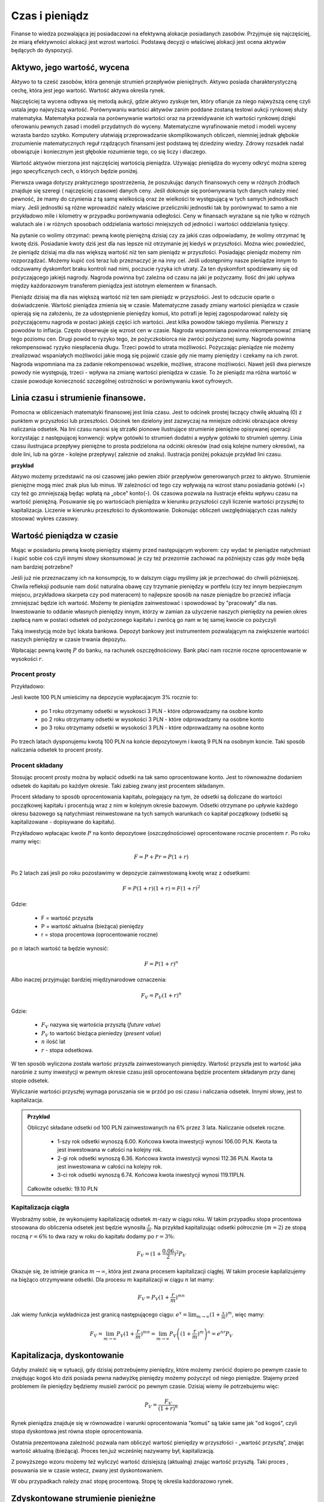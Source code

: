 Czas i pieniądz
===============




Finanse to wiedza pozwalająca jej posiadaczowi na efektywną alokacje
posiadanych zasobów. Przyjmuje się najczęściej, że miarą efektywności
alokacji jest wzrost wartości. Podstawą decyzji o właściwej alokacji
jest ocena aktywów będących do dyspozycji.


Aktywo, jego wartość, wycena
----------------------------


Aktywo to ta cześć zasobów, która generuje strumień przepływów
pieniężnych.  Aktywo posiada charakterystyczną cechę, która jest jego
wartość.  Wartość aktywa określa rynek.

Najczęściej ta wycena odbywa się metodą aukcji, gdzie aktywo zyskuje
ten, który ofiaruje za niego najwyższą cenę czyli ustala jego
najwyższą wartość.  Porównywaniu wartości aktywów zanim poddane
zostaną testowi aukcji rynkowej służy matematyka. Matematyka pozwala
na porównywanie wartości oraz na przewidywanie ich wartości rynkowej
dzięki oferowaniu pewnych zasad i modeli przydatnych do
wyceny. Matematyczne wyrafinowanie metod i modeli wyceny wzrasta
bardzo szybko. Komputery ułatwiają przeprowadzanie skomplikowanych
obliczeń, niemniej jednak głębokie zrozumienie matematycznych reguł
rządzących finansami jest podstawą tej dziedziny wiedzy. Zdrowy
rozsadek nadal obowiązuje i koniecznym jest głębokie rozumienie tego,
co się liczy i dlaczego.

Wartość aktywów mierzona jest najczęściej wartością
pieniądza. Używając pieniądza do wyceny odkryć można szereg jego
specyficznych cech, o których będzie poniżej.

Pierwsza uwaga dotyczy praktycznego spostrzeżenia, że poszukując
danych finansowych ceny w różnych źródłach znajduje się szeregi (
najczęściej czasowe) danych ceny.  Jeśli dokonuje się porównywania
tych danych należy mieć pewność, że mamy do czynienia z tą samą
wielkością oraz że wielkości te występującą w tych samych jednostkach
miary. Jeśli jednostki są różne wprowadzić należy właściwe
przeliczniki jednostki tak by porównywać to samo a nie przykładowo
mile i kilometry w przypadku porównywania odległości. Ceny w finansach
wyrażane są nie tylko w różnych walutach ale i w różnych sposobach
oddzielania wartości mniejszych od jedności i wartości oddzielania
tysięcy.


Na pytanie co wolimy otrzymać: pewną kwotę pieniężną dzisiaj czy za
jakiś czas odpowiadamy, że wolimy otrzymać tę kwotę dziś. Posiadanie
kwoty dziś jest dla nas lepsze niż otrzymanie jej kiedyś w
przyszłości. Można wiec powiedzieć, że pieniądz dzisiaj ma dla nas
większą wartość niż ten sam pieniądz w przyszłości.  Posiadając
pieniądz możemy nim rozporządzać. Możemy kupić coś teraz lub
przeznaczyć je na inny cel. Jeśli udostępnimy nasze pieniądze innym to
odczuwamy dyskomfort braku kontroli nad nimi, poczucie ryzyka ich
utraty. Za ten dyskomfort spodziewamy się od pożyczającego jakiejś
nagrody. Nagroda powinna być zależna od czasu na jaki je pożyczamy.
Ilość dni jaki upływa między każdorazowym transferem pieniądza jest
istotnym elementem w finansach.



Pieniądz dzisiaj ma dla nas większą wartość niż ten sam pieniądz w
przyszłości.  Jest to odczucie oparte o doświadczenie. Wartość
pieniądza zmienia się w czasie.  Matematyczne zasady zmiany wartości
pieniądza w czasie opierają się na założeniu, że za udostępnienie
pieniędzy komuś, kto potrafi je lepiej zagospodarować należy się
pożyczającemu nagroda w postaci jakiejś części ich wartości. Jest
kilka powodów takiego myślenia.  Pierwszy z powodów to
inflacja. Często obserwuje się wzrost cen w czasie. Nagroda wspomniana
powinna rekompensować zmianę tego poziomu cen. Drugi powód to ryzyko
tego, że pożyczkobiorca nie zwróci pożyczonej sumy.  Nagroda powinna
rekompensować ryzyko niespłacenia długu. Trzeci powód to utrata
możliwości. Pożyczając pieniądze nie możemy zrealizować wspaniałych
możliwości jakie mogą się pojawić czasie gdy nie mamy pieniędzy i
czekamy na ich zwrot. Nagroda wspomniana ma za zadanie rekompensować
wszelkie, możliwe, stracone możliwości. Nawet jeśli dwa pierwsze
powody nie występują, trzeci - wpływa na zmianę wartości pieniądza w
czasie.  To że pieniądz ma różna wartość w czasie powoduje konieczność
szczególnej ostrożności w porównywaniu kwot cyfrowych.



Linia czasu i strumienie finansowe.
-----------------------------------

Pomocna w obliczeniach matematyki finansowej jest linia czasu. Jest to
odcinek prostej łaczący chwilę aktualną (0) z punktem w przyszłości
lub przeszłości. Odcinek ten dzielony jest zazwyczaj na mniejsze
odcinki obrazujace okresy naliczania odsetek.  Na lini czasu nanosi
się strzałki pionowe ilustrujące strumienie pieniężne opisywanej
operacji korzystając z następującej konwencji: wpływ gotówki to
strumień dodatni a wypływ gotówki to strumień ujemny. Linia czasu
ilustrujaca przepływy pieniężne to prosta podzielona na odcinki
okresów (nad osią kolejne numery okresów), na dole lini, lub na
górze - kolejne przepływy( zaleznie od znaku). Ilustracja poniżej
pokazuje przykład lini czasu.

**przykład**

.. sagecellserver::

 cf = [(0,1.2),(1,2),(2,-1),(3,-1.2)]
 p = Graphics()
 for t,v in cf:
     p += arrow((t,0),(t,v))
 p    


Aktywo możemy przedstawić na osi czasowej jako pewien zbiór przepływów
generowanych przez to aktywo.  Strumienie pieniężne mogą mieć znak
plus lub minus. W zależności od tego czy wpływają na wzrost stanu
posiadania gotówki (+) czy też go zmniejszają będąc wpłatą na „obce”
konto(-).  Oś czasowa pozwala na ilustracje efektu wpływu czasu na
wartość pieniężną. Posuwanie się po wartościach pieniądza w kierunku
przyszłości czyli liczenie wartości przyszłej to
kapitalizacja. Liczenie w kierunku przeszłości to dyskontowanie.
Dokonując obliczeń uwzględniających czas należy stosować wykres
czasowy.



Wartość pieniądza w czasie
--------------------------

Mając w posiadaniu pewną kwotę pieniędzy stajemy przed następującym
wyborem: czy wydać te pieniądze natychmiast i kupić sobie coś czyli
innymi słowy skonsumować je czy też przezornie zachować na późniejszy
czas gdy może będą nam bardziej potrzebne?

Jeśli już nie przeznaczamy ich na konsumpcję, to w dalszym ciągu
myślimy jak je przechować do chwili późniejszej.  Chwila refleksji
podsunie nam dość naturalna obawę czy trzymanie pieniędzy w portfelu
(czy tez innym bezpiecznym miejscu, przykładowa skarpeta czy pod
materacem) to najlepsze sposób na nasze pieniądze bo przecież inflacja
zmniejszać będzie ich wartość. Możemy te pieniądze zainwestować i
spowodować by "pracowały" dla nas. Inwestowanie to oddanie własnych
pieniędzy innym, którzy w zamian za użyczenie naszych pieniędzy na
pewien okres zapłacą nam w postaci odsetek od pożyczonego kapitału i
zwrócą go nam w tej samej kwocie co pożyczyli

Taką inwestycją może być lokata bankowa. Depozyt bankowy jest
instrumentem pozwalającym na zwiększenie wartości naszych pieniędzy w
czasie trwania depozytu.

Wpłacając pewną kwotę :math:`P` do banku, na rachunek
oszczędnościowy. Bank płaci nam rocznie roczne oprocentowanie w
wysokości :math:`r`.



Procent prosty
~~~~~~~~~~~~~~

Przykładowo:

Jesli kwote 100 PLN umieścimy na depozycie wypłacajacym 3% rocznie  to:

 - po 1 roku otrzymamy odsetki w wysokosci 3 PLN - które odprowadzamy
   na osobne konto
 - po 2 roku otrzymamy odsetki w wysokości 3 PLN - które odprowadzamy
   na osobne konto
 - po 3 roku otrzymamy odsetki w wysokości 3 PLN - które odprowadzamy
   na osobne konto

Po trzech latach dysponujemu kwotą 100 PLN na końcie depozytowym i
kwotą 9 PLN na osobnym koncie.  Taki sposób naliczania odsetek to
procent prosty.
 

Procent składany
~~~~~~~~~~~~~~~~

Stosując procent prosty można by wpłacić odsetki na tak samo
oprocentowane konto. Jest to równoważne dodaniem odsetek do kapitału
po każdym okresie. Taki zabieg zwany jest procentem składanym.

Procent składany to sposób oprocentowania kapitału, polegający na tym,
że odsetki są doliczane do wartości początkowej kapitału i procentują
wraz z nim w kolejnym okresie bazowym. Odsetki otrzymane po upływie
każdego okresu bazowego są natychmiast reinwestowane na tych samych
warunkach co kapitał początkowy (odsetki są kapitalizowane -
dopisywane do kapitału).

Przykładowo wpłacajac kwote :math:`P` na konto depozytowe
(oszczędnościowe) oprocentowane rocznie procentem :math:`r`.  Po roku
mamy więc:

.. math::

   F= P + Pr = P (1+r)

Po 2 latach zaś jesli po roku pozostawimy w depozycie zainwestowaną
kwotę wraz z odsetkami:

.. math::
  
   F = P(1+r)(1+r) = F (1+r)^2 


Gdzie:

 - F = wartość przyszła
 - P = wartość aktualna (bieżąca) pieniędzy
 - r = stopa procentowa (oprocentowanie roczne)

po :math:`n` latach wartość ta będzie wynosić:

.. math::

   F = P (1+r)^n

Albo inaczej przyjmując  bardziej międzynarodowe oznaczenia:

.. math::

    F_V=P_V(1+r)^n


Gdzie:

 * :math:`F_V` nazywa się  wartościa przyszłą (*future value*)
 * :math:`P_V` to wartość bieżąca  pieniedzy (*present value*)
 * :math:`n` ilość lat
 * :math:`r` - stopa  odsetkowa.

W ten sposób wyliczona została wartośc przyszła zainwestowanych
pieniędzy.  Wartość przyszła jest to wartość jaka narośnie z sumy
inwestycji w pewnym okresie czasu jeśli oprocentowana będzie procentem
składanym przy danej stopie odsetek.

 
Wyliczanie wartości przyszłej wymaga poruszania sie w przód po osi
czasu i naliczania odsetek. Innymi słowy, jest to kapitalizacja.

.. admonition:: Przykład 

   Obliczyć składane odsetki od 100 PLN zainwestowanych na 6% przez 3
   lata. Naliczanie odsetek roczne.

    - 1-szy rok odsetki wynoszą 6.00. Końcowa kwota inwestycji wynosi
      106.00 PLN. Kwota ta jest inwestowana w całości na kolejny rok.
    - 2-gi rok odsetki wynoszą 6.36. Końcowa kwota inwestycji wynosi
      112.36 PLN. Kwota ta jest inwestowana w całości na kolejny rok.
    - 3-ci rok odsetki wynoszą 6.74. Końcowa kwota inwestycji wynosi
      119.11PLN.

   Całkowite odsetki: 19.10 PLN


Kapitalizacja ciągła
~~~~~~~~~~~~~~~~~~~~

Wyobraźmy sobie, że wykonujemy kapitalizację odsetek :math:`m`-razy w
ciągu roku. W takim przypadku stopa procentowa stosowana do obliczenia
odsetek jest będzie wynosiła :math:`\frac{r}{m}`. Na przykład
kapitalizując odsetki półrocznie (:math:`m=2`) ze stopą roczną
:math:`r=6\%` to dwa razy w roku do kapitału dodamy po :math:`r=3\%`:

.. math:: 
   
   F_V = ( 1 + \frac{0.06}{2} )^2 P_V


Okazuje się, że istnieje granica :math:`m\to\infty`, która jest zwana
procesem kapitalizacji ciągłej. W takim procesie kapilalizujemy na
biężąco otrzymywane odsetki. Dla procesu :math:`m` kapitalizacji w
ciągu :math:`n` lat mamy:


.. math::

   F_V = P_V (1+\frac{r}{m})^{m n}   

Jak wiemy funkcja wykładnicza jest granicą następującego ciągu:
:math:`e^x = \lim_{m\to\infty}(1+\frac{x}{m})^m`, więc mamy:


.. math::

   F_V = \lim_{m\to\infty} P_V (1+\frac{r}{m})^{m n} = \lim_{m\to\infty} P_V \left( (1+\frac{r}{m})^m \right)^n = e^{n r} P_V  







Kapitalizacja, dyskontowanie
----------------------------

Gdyby znaleźć się w sytuacji, gdy dzisiaj potrzebujemy pieniędzy,
które możemy zwrócić dopiero po pewnym czasie to znajdując kogoś kto
dziś posiada pewna nadwyżkę pieniędzy możemy pożyczyć od niego
pieniądze. Stajemy przed problemem ile pieniędzy będziemy musieli
zwrócić po pewnym czasie. Dzisiaj wiemy ile potrzebujemu więc:

.. math::

   P_V= \frac{F_V}{(1+r)^n}


Rynek pieniądza znajduje się w równowadze i warunki oprocentowania
"komuś" są takie same jak "od kogoś", czyli stopa dyskontowa jest
równa stopie oprocentowania.

Ostatnia prezentowana zależność pozwala nam obliczyć wartość pieniędzy
w przyszłości - „wartość przyszłą”, znając wartość aktualną
(bieżącą). Proces ten,już wcześniej nazywamy był, kapitalizacją.

Z powyższego wzoru możemy też wyliczyć wartość dzisiejszą (aktualną)
znając wartość przyszłą. Taki proces , posuwania sie w czasie wstecz, zwany jest dyskontowaniem. 

W obu przypadkach należy znać stopę procentową. Stopę tę określa
każdorazowo rynek.
 






Zdyskontowane strumienie pieniężne
----------------------------------


Jeśli nabywamy jakiś instrument finansowy to instrument ten generuje
przepływy finansowe. Przepływy mogą być

 - wypływem na nabycie instrumentu
 - wpływem do inwestora w postaci odsetek lub dywidendy albo końcowej
   wypłaty pieniężnej (zwrot zaciągniętej pożyczki albo wpływ ze
   sprzedaży akcji)

Ponieważ przepływy są odległe od siebie w czasie ich dzisiejsza
wartość musimy obliczyć uwzględniając wartość pieniądza w czasie.


Dyskontowanie przepływów to wyrażanie ich w pieniądzu z okresu
bieżącego czyli wartości aktualnej.

.. math:: 

   P_V =\sum_{i=1}^n P_V(D_i),


gdzie :math:`PV(D_i)` to wartość zaktualizowana przepływu :math:`D_i`.
W przypadku stałych wartości płatności w czasie wzór ten przybierze
postać:

.. math::  

   P_o=\sum\limits_{i=1}^n\frac{D}{(1+r)^i}







Stopa nominalna i efektywna
---------------------------

Nominalna stopa procentowa oznacza stopę procentową obliczoną przy
zastosowaniu procentu prostego. Natomiast efektywna stopa procentowa
określa rzeczywiste oprocentowanie kapitału wynikające z zastosowania
nominalnej stopy procentowej oraz sposobu kapitalizowania odsetek.

Jeżeli odsetki są kapitalizowane raz do roku, to efektywna roczna
stopa procentowa będzie równa nominalnej rocznej stopie
procentowej. Natomiast jeśli odsetki będą kapitalizowane częściej niż
raz do roku, to efektywna roczna stopa procentowa będzie wyższa niż
nominalna roczna stopa procentowa.

Stopa procentowa w jednym okresie bazowym określona jest wzorem:

.. math::

   r =\frac{r_{NRSP}}{n}

gdzie:

 - :math:`r`- stopa procentowa za jeden okres bazowy,
 - :math:`r_{NRSP}` - nominalna roczna stopa procentowa,
 - :math:`n` - liczba okresów bazowych w roku.

Wzór na efektywną roczną stopę procentową ma postać:

.. math::

   r_{ERSP}={(1+r)^n}-1,

lub też

.. math::

   r_{ERSP}={(1+\frac{r_{NRSP}}{n})^n}-1

gdzie:

 - :math:`r_{ERSP}` - efektywna roczna stopa procentowa,
 - :math:`r_{NRSP}` - nominalna roczna stopa procentowa,
 - :math:`r` - stopa procentowa za jeden okres bazowy,
 - :math:`n` - liczba kapitalizacji w roku (liczba okresów bazowych w roku).

Innymi słowy; Jeśli naliczanie odsetek ma miejsce m razy w roku
i na koniec roku n będzie mn płatności odsetek to

.. math:: 

   F_V=P_V(1+\frac{r}{m})^{nm}

czyli przy jednokrotnym  naliczaniu odsetek w roku  wzrost kapitału w ciągu roku bedzie równy

.. math:: r_w=(1+r)

przy półrocznym naliczaniu;

.. math:: 

   r_{wf}=(1+\frac{r}{2})^2

przy naliczaniu kwartalnym

.. math:: 

   r_w=(1+\frac{r}{4})^4

przy naliczaniu miesięcznym

.. math:: 

   r_w=(1+\frac{r}{12})^{12}

a przy naliczaniu dziennym

.. math::

   r_w=(1+\frac{r}{365})^{365}

gdzie:

 - :math:`r_w` - zannualizowany współczynnik wzrostu kapitału.

Czyli  częstsze naliczanie odsetek jest korzystne dla właściciela depozytu.

W sytuacji gdy liczba okresów bazowych n dąży do nieskończoności mamy
do czynienia z kapitalizacją ciągłą. Wzór na efektywną roczną stopę
procentową przy zastosowaniu ciągłej kapitalizacji odsetek przyjmuje
postać:

.. math::

   r_{ERSPC}=(e^r_{NRSP})-1

gdzie:
 
 - :math:`r_{ERSPC}` - efektywna roczna stopa procentowa przy ciągłej kapitalizacji  odsetek,
 - :math:`r_{NRSP}` - nominalna roczna stopa procentowa,
 - :math:`e` -podstawa logarytmu naturalnego.



.. admonition:: Poeksperymentuj z komputerem!

 Wyobraźmy sobie, że mamy depozyt na kwotę :math:`100` na
 oprocentowaniu na pewną stopę :math:`r`. Zbadaj ile będziemy mieli na
 depozycie środków po np. :math:`4` latach w przypadku:

 - kapitalizacji rocznej,
 - kapitalizacji miesięcznej,
 - kapitalizacji ciągłej.

 Na wykresie kolorem czerwonym zaznaczona jest kapitalizacja ciągła,
 zielone punkty to kapilalizacja roczna. Można też zwiększyć częstość
 kapitalizacji depozytu zmieniąc parametr "liczba kapitalizacji w
 miesiącu". Pod wykresem pokazana jest nominalna wartość końcowego
 kapitału w obu procesach i ich względna różnica.
 
.. sagecellserver::
   :linked: false

   var('x')
   @interact
   def _(years=slider(range(1,30),default=4,label='Lata'),rate=slider(0,100,1,default=27,label='stopa roczna (%)'),N=slider(range(1,30),default=1,label='liczba kapitalizacji w roku')):

	    pkts = [(float(i)/N,100*(1+(rate/(N))/100.)^i) for i in range(years*N+1)]
	    plt = line(pkts,color='green',marker='o')
	    plt += plot(100*exp(x*rate/100.),(x,0,years),color='red')
	    sd,sc = pkts[-1][1],100*exp(years*rate/100.)
	    print sd,sc,round((sc-sd)/((sc+sd)*0.5)*100,2),"%"
	    plt.show(figsize=(6,2))





Sposoby  oceny efektywności  aktywa 
-----------------------------------

Dyskontowanie strumieni pieniężnych pozwala na porównanie różnych
przepływów pieniężnych poprzez sprowadzenie ich do porównania ich
wartości w tym samym punkcie czasu.  Dyskontowanie pozwala na
mierzenie efektywności alokacji.


Wartość bieżąca netto
~~~~~~~~~~~~~~~~~~~~~

Jest to wielkość pozwalająca na ocenę efektywności inwestycji.  W
chwili :math:`t = 0` nabywamy aktywo. Nabycie to ujemny przepływ
finansowy w chwili t=0 często ten przepływ nazywamy kosztem
inwestycji.

Wartość bieżącą netto wyliczamy odejmując od przyszłych wpływów
finansowych dzisiejsze koszty inwestycji np. nabycie instrumentu:

.. math::

   NPV=\sum_{t=1}^n\frac{D_t}{(1+r)^t}-I_0


gdzie:

 * :math:`NPV` - wartość bieżąca netto,
 * :math:`D_t` - przepływy gotówkowe w okresie t,
 * :math:`r` - stopa dyskonta,
 * :math:`I_0` - nakłady początkowe,
 * :math:`t` - kolejne okresy (najczęściej lata) inwestycji

Generalnie wartość bieżąca netto to różnica zdyskontowanych wpływów
(ze znakiem :math:`+`) i wypływów (ze znakiem :math:`-`) finansowych
generowanych przez inwestycje.  

Jeśli NPV jest mniejsze od zera to inwestycja jest niekorzystna.



IRR czyli wewnętrzna stopa zwrotu
~~~~~~~~~~~~~~~~~~~~~~~~~~~~~~~~~

Wartość NPV zależy od stopy procentowej. Wyobraźmy sobie sytuację w
której inwestujemy w pewny biznes środki z kredytu na pięć lat. Biznes
ten przyniesie zysk już za rok - pewnej stałej wartości nominalnej,
tak, że NPV jest dodatnie i wyjdziemy na swoje. Jednak jeśli stopa
procentowa wzrośnie, to może się okazać że kredyt będzie nasz
kosztował więcej niż zysk z inwestycji. W finansach stosuje się
pojęcie wewnętrzej stopy zwrotu (ang. IRR). Z definicji jest to taka
stopa przy której :math:`NVP=0`. Obliczenie IRR sprowadza się
matematycznie do znalezienia miejsca zerowego wielomianu. Jak
rozwiązań :math:`NPV=0` może być wiele, ale w tym przypadku interesuje
nas najmniejsze dodatnie miejsce zerowe. Ponieważ mamy do czynienia z
wielomianem rzędu większego od czterech do rozwiązywania stosujemy
metody przybliżone.


Obliczanie  wartości pieniadza w czasie
---------------------------------------

Poniżej pokazane będą dwa przykłady obliczeń z tego zakresu. Nie
wymagają bardzo użycia bardzo skomplikowanych metod obliczeń ale mają
za zadanie pokazać specyfikę tego rodzaju obliczeń i przydatność w tym
celu komputera oraz wymaganych na wielu egzaminach zawodowych
umiejętności posługiwania sie kalkulatorem finansowym, które to
urządzenie ma wbudowane możliwości liczenia szeregów geometrycznych i
jest niezwykle przydatne w finansach. Warto zapoznać sie z tym
urządzeniem i umieć dokonywać na nim różnych obliczeń.

Zgodnie z komunikatem nr 8 Komisji Egzaminacyjnej dla doradców
inwestycyjnych z dnia 22 lutego 2006 podczas egzaminów na doradców
finansowych mogą być używane jedynie kalkulatory rekomendowane przez
Komisję. Przykładowo kalkulatory finansowe HP 10BII oraz 12C Platinum
zostały dopuszczone do używania podczas egzaminów na doradców
inwestycyjnych.

.. admonition:: Przykład

 Jaka jest wartość aktualna (bieżąca) kwoty 1000 PLN którą otrzymamy
 za 15 lat jeśli dzisiaj oferują nam depozyt na 7% rocznie?
 
 Przewidywana cena samochodu za  siedem lat wynosi  40 000.
 
 a) Ile musisz odkładać  rocznie na konto oprocentowane 10% rocznie  by móc oszczędzić tę kwote przez  te  7 lat?
 
 b) Jeśli masz dzisiaj 15 000 na ten cel, to jaka musi być stopa zwrotu z tej , Twojej, inwestycji by  za 7 lat wyniosła ona   40 000?
 
Na pytania te mozna odpowiedzieć korzystając z  wyliczen matematyki finansowej w zakresie wartości pieniadza w czasie.
Kłopotem moze być wyliczenie sum wyrazów o dość wysokich potęgach, ale od czego jest kalkulator.
Można udzielić odpowiedzi korzystajac z akusza kalkulacyjnego, kodów pokazanych powyżej w Sage oraz wspomnianych kalkulatorów finansowych, gdzie te i podobne zagadnienie wylicza się bardzo prosto wprowadzajac wiadome w postaci danych, a to; stopy procentowej, raty spłaty, ilości spłat, wartości początkowej lub wartości końcowej i wyliczeniu brakującj a szukanej wielkości poprzez naciśnięcie odpowiedniego przycisku. 




Wartość pieniądza w czasie - uwagi podsumowujące
------------------------------------------------

Mówiąc o wartości pieniężnej  należy mieć na uwadze czas dla którego wartość ta jest określana. 
Czas bowiem zmienia wartość pieniędzy.
Uwagi końcowe:

* Porównując wartości pieniężne sprawdzić należy w jakich jednostkach są  podawane.
* Dwie wielkości  wartości pieniężnych mogą być porównywane ( w tym dodawane lub odejmowane) jeśli  dotyczą tego samego momentu czasu.
* Jeśli porównuje się  wartości monetarne w różnych momentach czasowych należy zastosować odpowiednie przeliczniki zwane dyskontowaniem lub kapitalizacją.
* Jeśli mamy dwie wartości monetarne :math:`X` i :math:`Y`, to:

  - Jeśli wartość :math:`X > Y` (lub :math:`X<Y`) w czasie :math:`t_1` to
    jest większa (lub odpowiednio mniejsza) w czasie :math:`t_2`.
  - Jeśli :math:`X =Y` w czasie :math:`t_1` to :math:`X` będzie
    równa :math:`Y` w każdym czasie :math:`t_2`.



Jak obliczyć ilość dni pomiędzy dwoma datami?
---------------------------------------------

Ilość dni jaki upływa między każdorazowym transferem pieniądza jest
istotnym elementem w finansach.

Ilość dni między datami 
~~~~~~~~~~~~~~~~~~~~~~~

Jedną z możliwości jest konwersja daty do ilości dni Juliańskch. Jest
to liczba dni, która upłynęła od 1 stycznia roku 4713 p.n.e., według
kalendarza juliańskiego. Metoda i algorytm jest opisana na stronach
Wikipedii: `Data Juliańska
<https://pl.wikipedia.org/wiki/Data_julia%C5%84ska>`_.



Większość systemów komputerowych ma wbudowaną funkcję pozwalającą na
obliczanie ilości dni pomiędzy dwoma datami. Na przykład w języku
python można wykorzystać moduł datetime w następujący sposób: 


.. sagecellserver::

   from datetime import date
   data1,data2 = (1980,10,31), (1989,5,1)
   print date(*data2)-date(*data1)

   


Wyliczmy jeszcze ile mamy dni pracujących począwszy od 1 października 2014 do
17 lutego 2015 - czyli w semestrze zimowym: 


.. sagecellserver::

    from datetime import date,timedelta
    data1,data2 = (2014,10,1), (2015,2,17)

    d = date(*data1)
    c=0

    while d<=date(*data2):
        if  d.weekday()<5:
            print d,d.strftime("%A")
        d += timedelta(days=int(1))
        c+=1
    print c


Ilość dni pracujących - dni roboczych ma istotne znaczenie dla różnych
obliczeń na rynkach finansowych. Dlatego umiejętność takich obliczeń
jest bardzo istotna.  Przy takich obliczeniach należy pamiętać o
różnych kulturach i różnych dniach świątecznych obowiązujących na
świecie jeśli nasze rozliczenia dotyczą różnych krajów.  Dla obliczeń
instrumentów finansowych przyjmuje się różne ilości dni w
roku. Długość roku kalendarzowego wymosi 365/366 dni. Taki rok
charakteryzuje pewne instrumenty szczególnie popularne na rynku
brytyjskim. Rok o długości 360 dni - to tzw. rok obrotowy
(:math:`12\times30` dni). Taka miara roku popularna jest na rynku
amerykańskim. Instrument finansowy posiada w swym opisie informacje
jaki format dni w roku jest stosowny dla tego instrumentu.


.. admonition:: Poeksperymentuj z komputerem!

   Ile wtorków będzie w tym semestrze?

.. sagecellserver::

   print "liczba wtorków:"


Standardy liczenia dni w praktyce finansowej
~~~~~~~~~~~~~~~~~~~~~~~~~~~~~~~~~~~~~~~~~~~~


W matematyce finansowej spotkać można kilka standardów na określanie
odległości w czasie.

1.  Dokładna liczba dni Przyjmuje się, że rok liczy 365/366 dni a
    ilość dni liczy sie przykładowo tak ja w powyżej pokazano. Każdy
    miesiąc ma tyle dni ile przewiduje kalendarz. Ilość lat określa
    się dzieląc ilość dni między datami przez ilość dni w roku.
2.  Zasada równych miesięcy. Według tej zasady rok liczy 360 dni i dzieli
    się na 12 miesięcy po 30 dni. Tzn. w lutym jest data 29luty oraz
    30luty.  A 31 nie występuje w żadnym miesiącu.  Zasada ta
    stosowana jest w 3 wersjach:
   
    A. Metoda Europejska - 12 miesięcy po 30 dni. 360 dni w roku.
       Metoda czasem nazywana 30/360.  W tej konwencji liczone są
       renty i spłaty kredytów większości kalkulatorów.  Stosuje się
       tą metodę do szybkich przybliżeń w matematyce finansowej.

    B. Dokładna liczba dni w miesiącach - rok 360 dni. Wylicza się
       prawdziwą ilość dni między datami (tak jak w przypadku
       kalendarza juliańskiego). Stosowanie tej metody zwanej czasami
       metodą bankową powoduje to, że kredytobiorca powinien płacić
       odsetki od rzeczywistych dni w miesiącu. Innymi słowy powinien
       zapłacić za dodatkowe 5 lub 6 dni w roku w porównaniu do metody
       30/360. Czyli stopa oprocentowania rocznego kredytu praktycznie
       dla niego wyniesie:
       :math:`r=\frac{365}{360}r' =20.28\%`, gdzie
       :math:`r'` - stopa określona dla kredytu
    C. Metoda stosowana na rynku amerykańskim (NASD) to 12 miesięcy po
       30 dni każdy.
       http://www.hsbcnet.com/gbm/attachments/standalone/2006-isda-definitions.pdf
       Zasady poprawek do daty aktualnej dla instrumentów
       naliczających odsetki na koniec kalendarzowego miesiąca. Może
       być potrzebne stosowanie kilku poprawek. Stosuje się je w
       następującej kolejności:

          * Jeśli data1 przypada na ostatni dzień miesiąca lutego i
            data2 przypada też na ostatni dzień miesiąca lutego
            (innego roku) to zmienia się datę2 na 30.
          * Jeśli data1 przypada na ostatni dzień lutego to zmieniamy
            ją na 30.
          * Jeśli data 2 przypada na 31 i data 1 przypada na 30 to
            zmieni się datę 2 na 30.
          * Jeśli data1  przypada na 31 to zmienia się ją na 30.

Należy pamiętać, że pewne instrumenty finansowe rozliczane są w
tygodniach. Przykładowo bony skarbowe. W tym przypadku rok ma 52
tygodnie i dzieli się na 4 kwartały po 13 tygodni. Tydzień to 7 dni.

Instrumenty finansowe mają bardzo interesujące zasady naliczania czasu
i zawsze należy zaznajomić się regulacjami przyjętymi dla danego
instrumentu finansowego.  Sprawę dodatkowo komplikują różne standardy
używane na świecie.


Renty i kredyty
---------------

Renty
~~~~~

Renta to jest ciąg płatności. Zazwyczaj płatności występują
regularnie (równe okresy) i zazwyczaj w równej wielkości. Źródłem
takich strumieni finansowych mogą być np;, obligacje (płatności
kuponowe), opłaty czynszowe wpływające za wynajem lokalu, akcje
wypłacające regularnie dywidendę, odsetki od lokat terminowych etc. .

Wielkości charakterystyczne dla rent to :
Wielkość płatności, odstęp czasowy między płatnościami, moment płatności, sposób naliczania odsetek, otoczenie stopy procentowej  i ilość rat .

Renta wieczysta
+++++++++++++++

Renta wieczysta to nieskończony ciąg, równookresowych i równych
płatności. Rozpoczęcie analizy przypadku rent od takiego modelu
spowodowane jest jego znaczącym miejscem w matematyce
finansowej. Niech renta ta to ciąg płatności C. Płatności są płacone
na koniec kolejnych okresów, czyli pierwszy strumień pojawia się w
okresie1.  Wartość bieżącą tego ciągu płatności w punkcie t = 0
policzyć można dyskontując płatności do chwili t = 0 w następujący
sposób:

.. math::

  PV = \frac {C}{(1+r)}+\frac{C}{(1+r)^2} + \frac{C}{(1+r)^3}+ ... \frac{C}{(1+r)^n} +  ...

Jeśli obie strony pomnożymy przez :math:`(1+r)`, otrzymamy:

.. math::

   PV(1+r) = \ C + \frac {C}{(1+r)}+\frac{C}{(1+r)^2} + \frac{C}{(1+r)^3}+ ... \frac{C}{(1+r)^	n} + ...


Po prawej stronie równania wyrazy występujące po :math:`C` to
nieskończony szereg płatności jak w wyjściowym równaniu czyli ta cześć
sumy to :math:`PV`

Czyli

.. math::

   PV(1+r) =  C + PV 

Stąd 

.. math::

  PV= \frac{C}{r} 


Wartość bieżąca takiego instrument to cena tegoż instrument zwana też
wartością godziwą.

 - :math:`PV` - to tyle ile jest warty taki  instrument

Wzór prosty i łatwy do zapamiętania ale pojawia sie pytanie czy jest
to tylko model teoretyczny czy takie instrumenty istnieją. Takie
obligacje, zwana konsolami wyemitował rząd brytyjski na potrzeby
finansowania wojny z Napoleonem Bonaparte i spłaca je do dziś i
zamierza to robić do końca swego istnienia. Korporacja Disneya
wyemitowała obligacje stuletnie. Można policzyć wartość tej obligacji
i porównać go z wartością konsoli aby przekonać się jak dobrze
obligacje Disneya przybliżają obligacje wieczystą.  


Zastosowanie renty do określenia wartości godziwej akcji czyli renta wieczysta o rosnącej racie
+++++++++++++++++++++++++++++++++++++++++++++++++++++++++++++++++++++++++++++++++++++++++++++++

Zanim zostanie opisane zachowanie się aktywa zwanego akcją czyli
instrumentu własnościowego rozważyć należ przypadek jak wycenić rentę
wieczystą, której wartość raty w czasie będzie wzrastała. Wzrost
następuje co okres o g %. Innymi słowy:
w po okresie 1 rata jest
równa C,
po okresie 2 rata to :math:`\frac{C}{(1+g)}` 
a po okresi 3 rata jest równa :math:`\frac{C}{(1+g)^2}` etc.

Wartość bieżąca czyli cena będzie równa sumie zdyskontowanych rat:

.. math::

   PV = \frac{C}{1+r}+\frac{C(1+g)}{(1+r)^2} + \frac{C(1+g)^2}{(1+r)^2}+...\frac{C(1+g)^n-1}{(1+r)^n} + ...

Mnożąc obie strony równania przez :math:`\frac{1+r}{1+g}` postępując
podobnie jak w przypadku renty wieczystej otrzymujemy: 

.. math::

   PV \frac{1+r}{1+g} = \frac{C}{1+g} + PV \frac{1+r}{1+g}

Po prostych przeliczeniach algebraicznych otrzymujemy: 

.. math::

   PV= \frac{C}{r-g}

Gdzie g<r.

Wycena  akcji w oparciu o wartość wypłacanej dywidendy
++++++++++++++++++++++++++++++++++++++++++++++++++++++


Zastosowanie powyższego rozumowania do wyceny wartości akcji samo się
narzuca. Akcja to instrument właścicielski dający właścicielowi prawo
do udziału w majątku emitenta akcji,  w tym prawo do
dywidendy. Dywidenda to udział w zysku.  Należy pamiętać, że jeśli
akcje kupujemy na nieznany okres to należy traktować spółkę jako
źródło dywidendy na okres nieskończony. Spółka bowiem nie ma
zdefiniowanego czasu życia. Raczej należy myślec tu o czasie
nieskończonym a nie o skończonym ciągu rat.  Jeśli tak to w tym
przypadku :math:`n\to\infty` to dla skończonej ceny w
nieskończoności Otrzymujemy 

.. math:: 

   PV=\sum\limits_{i=1}^n\frac{Ci_i }{(1+r)^i} 


Model powyższy określania ceny godziwej akcji jest zwany modelem
dyskontowanej dywidendy.  Należy podkreślić w tym miejscu kilka
aspektów stosowania modeli. Pierwszy aspekt, należy pamiętać, ze jest
to model. Założenie nieskończonego życia spółki powoduje, ze wycenę
dzisiejszej wartości spółki nie wymaga znajomości przyszłej ceny
akcji. Model ten wskazuje, że w cenie aktualnej akcji są „zawarte”
nieskończony ciąg przyszłych dywidend.

Jeśli weźmie się do analizy zyski firmy to uwaga, że
firma niezwykle rzadko przeznacza cały zysk na dywidendę jest
niezwykle trafną uwagą. Konsekwencją takiego myślenia jest, to, że cena
wyliczona z dywidend, które zazwyczaj są mniejsze niż zyski firmy
może dać wartość mniejszą niż w oparciu o wzrost zysków. Ale dla tego
modelu przyjmuje się jeszcze jedno założenie- jeśli zyski firmy
rosną, to dywidenda też powinna rosnąć w tym samym tempie.

Przypadek stałego wzrostu. Wzrost zerowy dywidendy
++++++++++++++++++++++++++++++++++++++++++++++++++

Załóżmy, że spółka płaci stała dywidendę nie ma szans na jej wzrost w
rozsądnej przyszłości.  Czyli:
 
.. math::

  D_1 >   = D_2   = ... = D_i

Gdzie :math:`D_i` to i-ta dywidenda.

Jeśli ma stała wartość :math:`C`, to stały strumień pieniądza
generowany przez wypłatę dywidend do nieskończoności jako sumy szeregu
nieskończonego daje wynik:

.. math::

   P_o = \frac {C}{r}

Czyli mamy przypadek renty wieczystej.


Innymi słowy cena akcji jest równa wartości wieczystej dywidendy
dzielonej przez stopę dyskontową. Jeśli stopa dyskontowa jest stopą
rynkową dyskonta (właściwą dla ryzyka inwestycji w tą akcje) to tak
uzyskana cena jest ceną rynkową. Chociaż liczba firm wypłacających w
nieskończoność stałą dywidendę jest praktycznie raczej niewielka, to
ten model jest przydatny do wyceny jeśli aktualnie wypłacane dywidendy
nie zmieniają się od pewnego czasu. Z pewnością równanie takie można
stosować dla wyceny akcji uprzywilejowanych (co do wielkości wypłaty
dywidendy).  

Stały wzrost dywidendy. Wzrost większy od zera
++++++++++++++++++++++++++++++++++++++++++++++

Przyjmujemy, że dywidenda wzrasta z roku na rok o czynnik g.

Cena z modelu dyskontowego dywidendy jest

.. math::

   P_o=\sum_{i=1}^n\frac{D_i}{(1+r)^i}


Jeśli wzrost dywidendy jest stały możemy kolejne dywidendy zapisać
korzystając z dywidendy okresu poprzedniego i czynnika wzrostu
 
.. math::

   D_1 = D_0(1+g) 

Gdzie

  G -  jest procentowym wzrostem dywidendy (zysków)  W kolejnym roku

.. math::

  D_2=(D_1 )(1+g)

Czyli:

.. math::

  D_2=(D_0 )(1+g)^2 

Dla  i-tego roku

.. math::

  D_i=(D_0 )(1+g)^i

Wstawiając tak wyliczoną i-tą dywidende do wzoru na cene akcji w
modelu dyskontowania dywidendy otrzymamy tosamo co dla wzrostu renty
wieczystej o czynnik g:

.. math::

   PV = P_0 = \frac{C}{r-g}


To ostatnie równanie jest zwane równaniem modelu Gordona i jest
najczęściej stosowanym równaniem dla dywidendowej wyceny akcji
spółki. Nazwa równanie Gordona jest przyjęte w literaturze mimo, kilka
lat wcześniej równoważny model została zaprezentowany przez
J.B.Williams’a w „Theory of Investment Value”( Cambridge, MA: Harvard
University Press, 1938).

Na pytanie co w przypadku gdy g jest większe od r???  odsyłamy do
rozważań przedstawionych w pozycjach : Ramesh Rao „Financial
Management” –Uniwersity of TexasSoth Western College Publishing1995i
lub R.A.Brealey, S.T.Myers-„ Priciple of corporate Finance” McGraw
HillComp-1996.



Renta dla skończonej ilości okresów
+++++++++++++++++++++++++++++++++++


Jeśli mamy do czynienia ze skończona liczbą rat to wartość
aktualną takiego szeregu możemy policzyć.  Możemy postąpić na przykład w 
taki sposób: Kupujemy rentę wieczystą a po n okresach jej posiadania
sprzedajemy ją na rynku. Tak więc z nieskończonego ciągu rat
wybraliśmy dla siebie wartość skończonego szeregu
rat. Przeprowadziliśmy operacje kupna nieskończonego ciągu rat i jego
sprzedaży po n okresach. Jak jest wartość transakcji?  Kupiliśmy rentę
wieczystą za cenę: 

.. math::

   P_o =PV= \frac {C}{r}

A następnie sprzedaliśmy po czasie n okresów rentę wieczystą za którą
dostaliśmy taką cenę jak jest warta renta wieczysta czyli:
:math:`P_o
= \frac{C}{r}`.
Tylko, że dostaliśmy tę cenę po n okresach. Jej
wartość bieżąca to :

.. math:: 

   P_o=PV=\frac{C/r }{(1+r)^n}


Czyli cena transakcji, która jest wartością skończonego szeregu
płatności to: 

.. math::

   P_0=PV=\frac {C}{r}-\frac{C/r }{(1+r)^n}

Albo inaczej: 

.. math::
   :label: PV1
 
   P_0=PV=\frac {C}{r}\left(1-\frac{1 }{(1+r)^n}\right)


A ten wzór opisuje  kredyt wzięty dzisiaj o wartości bieżącej sumy n spłat płaconych w przyszłości w kolejnych okresach.

Renta płatna  na początku okresów
+++++++++++++++++++++++++++++++++

.. todo MK z sage teoria procentu 

Może być taka sytuacja, że płatności nie występują na końcu okresu ale
na jego początku. Innymi słowy w chwili t=o następuje płatność za
okres1 a w chwili =2 płatność za okres 1. Czyli wartość przyszła jest
kapitalizowana o jeden okres więcej czyli:

.. math:: 

   FV_2=FV_1 (1+r)

Gdzie :math:`FV_{2}` to wartość przyszła płatności na początku okresu
a :math:`FV_{2}` to wartość ptrzyszła płatności na końcu okresu.
Wzory na wartość bieżąca można prosto wyliczyć podobnie.  Wyliczenia
wydaja się intuicyjnie proste bo następuje przesuniecie płatności o
jeden okres

Kredyty
~~~~~~~

Wyliczenia wartości aktualnej przyszłych, równych strumienie
pieniężnych, tak jak w przypadku renty, może zostać zastosowane do
wyliczenia spłaty kredytu.  Kredyt bowiem to kwota pieniędzy
otrzymywana dzisiaj od kredytodawcy i spłacana w przyszłości
najczęściej w równych odstępach czasu. Spłata kredytu określona przez zasady
renty to spłata równymi ratami okresowymi (przykładowo płaconymi co
miesiąc).  Z wyliczeń dotyczących renty wynika, że:

.. math::

   PV = PMT \frac{1-\frac{1}{(1+r)^n}}{r}

Gdzie:
   - PV - wartość aktualna (bieżąca)
   - PMT - płatność regularna, okresowa, rata.
   - R -  stopa procentowa
   
Oznaczenie PMT użyte zostało, gdyż jest to światowy standard, używany
we wszelkich kalkulatoprach finansowych. Wcześniej ta wielkośc była
nazywana C (patrz wzór :eq:`PV1`).  Proste matematyczne przekształcenie wzoru pozwala
obliczyć wartość raty spłaty kredytu w tym sposobie spłacania.

.. math::

   PMT  = \frac{\mathrm{PV}\; r}{1-(1+r)^{-n}}


Innym sposobem spłacania kredytu, stosowanym przez banki, jest sposób
spłacania równymi ratami kapitałowymi.  W tym sposobie wysokość
okresowej raty spłacania kredytu obliczana jest w następujący sposób:
Wielkość pożyczonej kwoty jest dzielona przez ilość okresów
spłaty. Otrzyma w ten sposób wielkość rata kapitałowa. Kapitał
pożyczony w ramach kredytu jest spłacany równymi ratami
kapitałowymi. Do tej raty należy doliczyć koszty pieniądza czasie
czyli koszt odsetek od pożyczonego (a nie zwróconego jeszcze)
kapitału.  Wielkość raty spłaty na koniec każdego kresu określona jest
jako suma raty kapitałowej i wartość czasowa odsetek od niespłaconego
kapitału.  Obrazuje to poniższy wzór:

.. TODO!!!! z sage !

.. math::

   dj = \frac{P}{N} + Odj
   
   

gdzie :
 - dj- rata spłaty kredytu
 - P/N- rata kapitałowa (P – kwota pożyczona, N ilość okresów spłaty)
 - Odj- odsetki od niespłaconego kapitału.

część odsetkowa = kwota kredytu pozostała do spłaty razy oprocentowanie w skali roku/ilość rat w roku
Sumaryczna wielkość raty spłaty kredytu składająca się z raty kapitałowej i odsetek jest wielkością malejącą w czasie spłaty gdyż  wielkość odsetek  maleje.
Porównanie spłaty kredytów  omówionymi metodami pokazują  przeliczenia  poniżej: 





.. sagecellserver::
   :linked: false

   K = 1000.0
   r = 0.2
   N = 5
   Kt=[["winny","rata","odsetki","rata kapitalowa"],[K,0.,0.,0.]]
   PMT = Kt[-1][0]/sum( [1/(1+r)^i for i in range(1,N+1)] )
   for i in range(1,N+1):
       kredyt = Kt[-1][0]
       odsetki = kredyt*r
       rata_kapitalowa = PMT - odsetki
       Kt.append( [kredyt+odsetki - PMT, PMT, odsetki, PMT-odsetki])
   table(Kt) 


.. sagecellserver::
   :linked: false
   
   K = 1000.0
   r = 0.2
   N = 5
   Kt=[["winny","rata","odsetki","rata kapitalowa"],[K,0.,0.,0.]]
   for i in range(1,N+1):
      kredyt = Kt[-1][0]
      odsetki = kredyt*r
      rata_kapitalowa = 200
      PMT = rata_kapitalowa + odsetki

      Kt.append( [kredyt+odsetki - PMT, PMT, odsetki, PMT-odsetki])
   table(Kt)
   
Porównując  powyższe harmonogramy spłat kredytu dwoma sposobami należy pamiętać, że z punktu matematyki finansowej i wartości pieniądza w czasie te dwa rodzaje spłaty są sobie równe.  Czyli koszt kredytu jest prawie taki sam, niezależnie, czy wybierzemy formę spłat równych, czy malejących. Nie mniej jednak raty płacone nie są sobie równe i pojawia się pytanie który sposób jest (??) lepszy?

Rozważmy porównanie w sytuacji  stałej stopy procentowej w czasie spłacania kredytu. Ponadto z punktu czysto praktycznego przyjmijmy, że kredyt spłacany jest w ratach miesięcznych.

Gdy wybierzemy spłaty równe, to, przez cały okres spłaty kredytu comiesięczne wpłaty do banku będą takie same. Część kapitałowa raty systematycznie rośnie w ciągu całego okresu spłaty, zaś część odsetkowa sukcesywnie maleje. Początkowo większą część spłaty stanowią więc odsetki, a bardzo niewielką - kapitał. Proporcje te zmieniają się w miarę dokonywania kolejnych spłat. Pod koniec okresu spłaty pojedyncza rata zawiera już głównie część kapitałową.

Przy stałym oprocentowaniu wysokość rat równych przez cały czas jest taka sama.

Spłaty malejące, jak zresztą sama nazwa wskazuje, z każdym kolejnym miesiącem są coraz niższe. W każdej spłacie spłacana jest równa część pożyczonego kapitału, natomiast coraz mniejsze odsetki. Wynika to z prostej zależności - malejący stan zadłużenia to stale mniejsza suma, od której naliczane są odsetki.
Sumując arytmetycznie odsetki, widać, że ich suma w przypadku spłat malejących jest mniejsza  niż analogiczna suma w przypadku spłat równych.
Natomiast spłaty w okresie początkowym są wyższe niż w przypadku spłat równych.  
Metoda  malejących spłat jest bardziej uciążliwa dla budżetu kredytobiorcy i wymaga  posiadania większych „rezerw” na początku okresu spłat. Metoda stałych spłat jest równym obciążeniem  czasie całej spłaty kredytu i jest łatwiejsza do oceny czy kredytobiorca jest w stanie spłacać kredyt.

Tak więc wybór metody spłaty kredytu zależy głównie od sytuacji finansowej kredytobiorcy.  
 
 
   
   
   
   
   
		    




